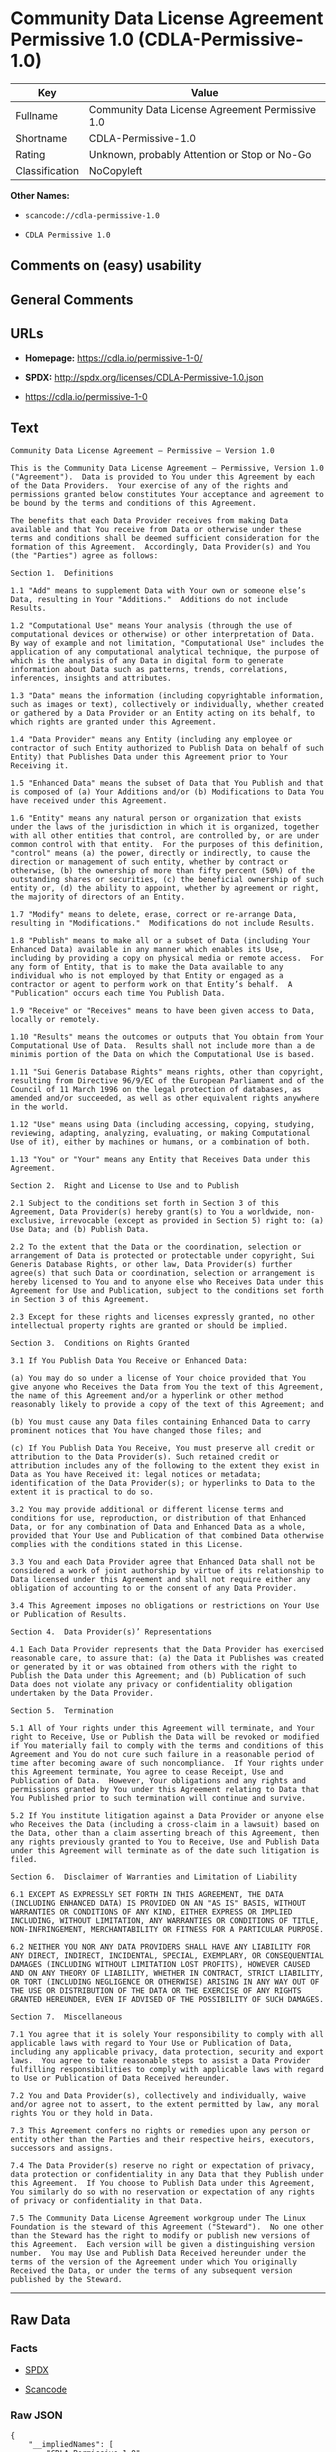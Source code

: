 * Community Data License Agreement Permissive 1.0 (CDLA-Permissive-1.0)

| Key              | Value                                             |
|------------------+---------------------------------------------------|
| Fullname         | Community Data License Agreement Permissive 1.0   |
| Shortname        | CDLA-Permissive-1.0                               |
| Rating           | Unknown, probably Attention or Stop or No-Go      |
| Classification   | NoCopyleft                                        |

*Other Names:*

- =scancode://cdla-permissive-1.0=

- =CDLA Permissive 1.0=

** Comments on (easy) usability

** General Comments

** URLs

- *Homepage:* https://cdla.io/permissive-1-0/

- *SPDX:* http://spdx.org/licenses/CDLA-Permissive-1.0.json

- https://cdla.io/permissive-1-0

** Text

#+BEGIN_EXAMPLE
  Community Data License Agreement – Permissive – Version 1.0

  This is the Community Data License Agreement – Permissive, Version 1.0 ("Agreement").  Data is provided to You under this Agreement by each of the Data Providers.  Your exercise of any of the rights and permissions granted below constitutes Your acceptance and agreement to be bound by the terms and conditions of this Agreement.

  The benefits that each Data Provider receives from making Data available and that You receive from Data or otherwise under these terms and conditions shall be deemed sufficient consideration for the formation of this Agreement.  Accordingly, Data Provider(s) and You (the "Parties") agree as follows:

  Section 1.  Definitions

  1.1 "Add" means to supplement Data with Your own or someone else’s Data, resulting in Your "Additions."  Additions do not include Results.

  1.2 "Computational Use" means Your analysis (through the use of computational devices or otherwise) or other interpretation of Data.  By way of example and not limitation, "Computational Use" includes the application of any computational analytical technique, the purpose of which is the analysis of any Data in digital form to generate information about Data such as patterns, trends, correlations, inferences, insights and attributes.

  1.3 "Data" means the information (including copyrightable information, such as images or text), collectively or individually, whether created or gathered by a Data Provider or an Entity acting on its behalf, to which rights are granted under this Agreement.

  1.4 "Data Provider" means any Entity (including any employee or contractor of such Entity authorized to Publish Data on behalf of such Entity) that Publishes Data under this Agreement prior to Your Receiving it.

  1.5 "Enhanced Data" means the subset of Data that You Publish and that is composed of (a) Your Additions and/or (b) Modifications to Data You have received under this Agreement.

  1.6 "Entity" means any natural person or organization that exists under the laws of the jurisdiction in which it is organized, together with all other entities that control, are controlled by, or are under common control with that entity.  For the purposes of this definition, "control" means (a) the power, directly or indirectly, to cause the direction or management of such entity, whether by contract or otherwise, (b) the ownership of more than fifty percent (50%) of the outstanding shares or securities, (c) the beneficial ownership of such entity or, (d) the ability to appoint, whether by agreement or right, the majority of directors of an Entity.

  1.7 "Modify" means to delete, erase, correct or re-arrange Data, resulting in "Modifications."  Modifications do not include Results.

  1.8 "Publish" means to make all or a subset of Data (including Your Enhanced Data) available in any manner which enables its Use, including by providing a copy on physical media or remote access.  For any form of Entity, that is to make the Data available to any individual who is not employed by that Entity or engaged as a contractor or agent to perform work on that Entity’s behalf.  A "Publication" occurs each time You Publish Data.

  1.9 "Receive" or "Receives" means to have been given access to Data, locally or remotely.

  1.10 "Results" means the outcomes or outputs that You obtain from Your Computational Use of Data.  Results shall not include more than a de minimis portion of the Data on which the Computational Use is based.

  1.11 "Sui Generis Database Rights" means rights, other than copyright, resulting from Directive 96/9/EC of the European Parliament and of the Council of 11 March 1996 on the legal protection of databases, as amended and/or succeeded, as well as other equivalent rights anywhere in the world.

  1.12 "Use" means using Data (including accessing, copying, studying, reviewing, adapting, analyzing, evaluating, or making Computational Use of it), either by machines or humans, or a combination of both.

  1.13 "You" or "Your" means any Entity that Receives Data under this Agreement.

  Section 2.  Right and License to Use and to Publish

  2.1 Subject to the conditions set forth in Section 3 of this Agreement, Data Provider(s) hereby grant(s) to You a worldwide, non-exclusive, irrevocable (except as provided in Section 5) right to: (a) Use Data; and (b) Publish Data.

  2.2 To the extent that the Data or the coordination, selection or arrangement of Data is protected or protectable under copyright, Sui Generis Database Rights, or other law, Data Provider(s) further agree(s) that such Data or coordination, selection or arrangement is hereby licensed to You and to anyone else who Receives Data under this Agreement for Use and Publication, subject to the conditions set forth in Section 3 of this Agreement.

  2.3 Except for these rights and licenses expressly granted, no other intellectual property rights are granted or should be implied.

  Section 3.  Conditions on Rights Granted

  3.1 If You Publish Data You Receive or Enhanced Data:

  (a) You may do so under a license of Your choice provided that You give anyone who Receives the Data from You the text of this Agreement, the name of this Agreement and/or a hyperlink or other method reasonably likely to provide a copy of the text of this Agreement; and

  (b) You must cause any Data files containing Enhanced Data to carry prominent notices that You have changed those files; and

  (c) If You Publish Data You Receive, You must preserve all credit or attribution to the Data Provider(s). Such retained credit or attribution includes any of the following to the extent they exist in Data as You have Received it: legal notices or metadata; identification of the Data Provider(s); or hyperlinks to Data to the extent it is practical to do so.

  3.2 You may provide additional or different license terms and conditions for use, reproduction, or distribution of that Enhanced Data, or for any combination of Data and Enhanced Data as a whole, provided that Your Use and Publication of that combined Data otherwise complies with the conditions stated in this License.

  3.3 You and each Data Provider agree that Enhanced Data shall not be considered a work of joint authorship by virtue of its relationship to Data licensed under this Agreement and shall not require either any obligation of accounting to or the consent of any Data Provider.

  3.4 This Agreement imposes no obligations or restrictions on Your Use or Publication of Results.

  Section 4.  Data Provider(s)’ Representations

  4.1 Each Data Provider represents that the Data Provider has exercised reasonable care, to assure that: (a) the Data it Publishes was created or generated by it or was obtained from others with the right to Publish the Data under this Agreement; and (b) Publication of such Data does not violate any privacy or confidentiality obligation undertaken by the Data Provider.

  Section 5.  Termination

  5.1 All of Your rights under this Agreement will terminate, and Your right to Receive, Use or Publish the Data will be revoked or modified if You materially fail to comply with the terms and conditions of this Agreement and You do not cure such failure in a reasonable period of time after becoming aware of such noncompliance.  If Your rights under this Agreement terminate, You agree to cease Receipt, Use and Publication of Data.  However, Your obligations and any rights and permissions granted by You under this Agreement relating to Data that You Published prior to such termination will continue and survive.

  5.2 If You institute litigation against a Data Provider or anyone else who Receives the Data (including a cross-claim in a lawsuit) based on the Data, other than a claim asserting breach of this Agreement, then any rights previously granted to You to Receive, Use and Publish Data under this Agreement will terminate as of the date such litigation is filed.

  Section 6.  Disclaimer of Warranties and Limitation of Liability

  6.1 EXCEPT AS EXPRESSLY SET FORTH IN THIS AGREEMENT, THE DATA (INCLUDING ENHANCED DATA) IS PROVIDED ON AN "AS IS" BASIS, WITHOUT WARRANTIES OR CONDITIONS OF ANY KIND, EITHER EXPRESS OR IMPLIED INCLUDING, WITHOUT LIMITATION, ANY WARRANTIES OR CONDITIONS OF TITLE, NON-INFRINGEMENT, MERCHANTABILITY OR FITNESS FOR A PARTICULAR PURPOSE.

  6.2 NEITHER YOU NOR ANY DATA PROVIDERS SHALL HAVE ANY LIABILITY FOR ANY DIRECT, INDIRECT, INCIDENTAL, SPECIAL, EXEMPLARY, OR CONSEQUENTIAL DAMAGES (INCLUDING WITHOUT LIMITATION LOST PROFITS), HOWEVER CAUSED AND ON ANY THEORY OF LIABILITY, WHETHER IN CONTRACT, STRICT LIABILITY, OR TORT (INCLUDING NEGLIGENCE OR OTHERWISE) ARISING IN ANY WAY OUT OF THE USE OR DISTRIBUTION OF THE DATA OR THE EXERCISE OF ANY RIGHTS GRANTED HEREUNDER, EVEN IF ADVISED OF THE POSSIBILITY OF SUCH DAMAGES.

  Section 7.  Miscellaneous

  7.1 You agree that it is solely Your responsibility to comply with all applicable laws with regard to Your Use or Publication of Data, including any applicable privacy, data protection, security and export laws.  You agree to take reasonable steps to assist a Data Provider fulfilling responsibilities to comply with applicable laws with regard to Use or Publication of Data Received hereunder.

  7.2 You and Data Provider(s), collectively and individually, waive and/or agree not to assert, to the extent permitted by law, any moral rights You or they hold in Data.

  7.3 This Agreement confers no rights or remedies upon any person or entity other than the Parties and their respective heirs, executors, successors and assigns.

  7.4 The Data Provider(s) reserve no right or expectation of privacy, data protection or confidentiality in any Data that they Publish under this Agreement.  If You choose to Publish Data under this Agreement, You similarly do so with no reservation or expectation of any rights of privacy or confidentiality in that Data.

  7.5 The Community Data License Agreement workgroup under The Linux Foundation is the steward of this Agreement ("Steward").  No one other than the Steward has the right to modify or publish new versions of this Agreement.  Each version will be given a distinguishing version number.  You may Use and Publish Data Received hereunder under the terms of the version of the Agreement under which You originally Received the Data, or under the terms of any subsequent version published by the Steward.
#+END_EXAMPLE

--------------

** Raw Data

*** Facts

- [[https://spdx.org/licenses/CDLA-Permissive-1.0.html][SPDX]]

- [[https://github.com/nexB/scancode-toolkit/blob/develop/src/licensedcode/data/licenses/cdla-permissive-1.0.yml][Scancode]]

*** Raw JSON

#+BEGIN_EXAMPLE
  {
      "__impliedNames": [
          "CDLA-Permissive-1.0",
          "Community Data License Agreement Permissive 1.0",
          "scancode://cdla-permissive-1.0",
          "CDLA Permissive 1.0"
      ],
      "__impliedId": "CDLA-Permissive-1.0",
      "facts": {
          "SPDX": {
              "isSPDXLicenseDeprecated": false,
              "spdxFullName": "Community Data License Agreement Permissive 1.0",
              "spdxDetailsURL": "http://spdx.org/licenses/CDLA-Permissive-1.0.json",
              "_sourceURL": "https://spdx.org/licenses/CDLA-Permissive-1.0.html",
              "spdxLicIsOSIApproved": false,
              "spdxSeeAlso": [
                  "https://cdla.io/permissive-1-0"
              ],
              "_implications": {
                  "__impliedNames": [
                      "CDLA-Permissive-1.0",
                      "Community Data License Agreement Permissive 1.0"
                  ],
                  "__impliedId": "CDLA-Permissive-1.0",
                  "__isOsiApproved": false,
                  "__impliedURLs": [
                      [
                          "SPDX",
                          "http://spdx.org/licenses/CDLA-Permissive-1.0.json"
                      ],
                      [
                          null,
                          "https://cdla.io/permissive-1-0"
                      ]
                  ]
              },
              "spdxLicenseId": "CDLA-Permissive-1.0"
          },
          "Scancode": {
              "otherUrls": [
                  "https://cdla.io/permissive-1-0"
              ],
              "homepageUrl": "https://cdla.io/permissive-1-0/",
              "shortName": "CDLA Permissive 1.0",
              "textUrls": null,
              "text": "Community Data License Agreement Ã¢ÂÂ Permissive Ã¢ÂÂ Version 1.0\n\nThis is the Community Data License Agreement Ã¢ÂÂ Permissive, Version 1.0 (\"Agreement\").  Data is provided to You under this Agreement by each of the Data Providers.  Your exercise of any of the rights and permissions granted below constitutes Your acceptance and agreement to be bound by the terms and conditions of this Agreement.\n\nThe benefits that each Data Provider receives from making Data available and that You receive from Data or otherwise under these terms and conditions shall be deemed sufficient consideration for the formation of this Agreement.  Accordingly, Data Provider(s) and You (the \"Parties\") agree as follows:\n\nSection 1.  Definitions\n\n1.1 \"Add\" means to supplement Data with Your own or someone elseÃ¢ÂÂs Data, resulting in Your \"Additions.\"  Additions do not include Results.\n\n1.2 \"Computational Use\" means Your analysis (through the use of computational devices or otherwise) or other interpretation of Data.  By way of example and not limitation, \"Computational Use\" includes the application of any computational analytical technique, the purpose of which is the analysis of any Data in digital form to generate information about Data such as patterns, trends, correlations, inferences, insights and attributes.\n\n1.3 \"Data\" means the information (including copyrightable information, such as images or text), collectively or individually, whether created or gathered by a Data Provider or an Entity acting on its behalf, to which rights are granted under this Agreement.\n\n1.4 \"Data Provider\" means any Entity (including any employee or contractor of such Entity authorized to Publish Data on behalf of such Entity) that Publishes Data under this Agreement prior to Your Receiving it.\n\n1.5 \"Enhanced Data\" means the subset of Data that You Publish and that is composed of (a) Your Additions and/or (b) Modifications to Data You have received under this Agreement.\n\n1.6 \"Entity\" means any natural person or organization that exists under the laws of the jurisdiction in which it is organized, together with all other entities that control, are controlled by, or are under common control with that entity.  For the purposes of this definition, \"control\" means (a) the power, directly or indirectly, to cause the direction or management of such entity, whether by contract or otherwise, (b) the ownership of more than fifty percent (50%) of the outstanding shares or securities, (c) the beneficial ownership of such entity or, (d) the ability to appoint, whether by agreement or right, the majority of directors of an Entity.\n\n1.7 \"Modify\" means to delete, erase, correct or re-arrange Data, resulting in \"Modifications.\"  Modifications do not include Results.\n\n1.8 \"Publish\" means to make all or a subset of Data (including Your Enhanced Data) available in any manner which enables its Use, including by providing a copy on physical media or remote access.  For any form of Entity, that is to make the Data available to any individual who is not employed by that Entity or engaged as a contractor or agent to perform work on that EntityÃ¢ÂÂs behalf.  A \"Publication\" occurs each time You Publish Data.\n\n1.9 \"Receive\" or \"Receives\" means to have been given access to Data, locally or remotely.\n\n1.10 \"Results\" means the outcomes or outputs that You obtain from Your Computational Use of Data.  Results shall not include more than a de minimis portion of the Data on which the Computational Use is based.\n\n1.11 \"Sui Generis Database Rights\" means rights, other than copyright, resulting from Directive 96/9/EC of the European Parliament and of the Council of 11 March 1996 on the legal protection of databases, as amended and/or succeeded, as well as other equivalent rights anywhere in the world.\n\n1.12 \"Use\" means using Data (including accessing, copying, studying, reviewing, adapting, analyzing, evaluating, or making Computational Use of it), either by machines or humans, or a combination of both.\n\n1.13 \"You\" or \"Your\" means any Entity that Receives Data under this Agreement.\n\nSection 2.  Right and License to Use and to Publish\n\n2.1 Subject to the conditions set forth in Section 3 of this Agreement, Data Provider(s) hereby grant(s) to You a worldwide, non-exclusive, irrevocable (except as provided in Section 5) right to: (a) Use Data; and (b) Publish Data.\n\n2.2 To the extent that the Data or the coordination, selection or arrangement of Data is protected or protectable under copyright, Sui Generis Database Rights, or other law, Data Provider(s) further agree(s) that such Data or coordination, selection or arrangement is hereby licensed to You and to anyone else who Receives Data under this Agreement for Use and Publication, subject to the conditions set forth in Section 3 of this Agreement.\n\n2.3 Except for these rights and licenses expressly granted, no other intellectual property rights are granted or should be implied.\n\nSection 3.  Conditions on Rights Granted\n\n3.1 If You Publish Data You Receive or Enhanced Data:\n\n(a) You may do so under a license of Your choice provided that You give anyone who Receives the Data from You the text of this Agreement, the name of this Agreement and/or a hyperlink or other method reasonably likely to provide a copy of the text of this Agreement; and\n\n(b) You must cause any Data files containing Enhanced Data to carry prominent notices that You have changed those files; and\n\n(c) If You Publish Data You Receive, You must preserve all credit or attribution to the Data Provider(s). Such retained credit or attribution includes any of the following to the extent they exist in Data as You have Received it: legal notices or metadata; identification of the Data Provider(s); or hyperlinks to Data to the extent it is practical to do so.\n\n3.2 You may provide additional or different license terms and conditions for use, reproduction, or distribution of that Enhanced Data, or for any combination of Data and Enhanced Data as a whole, provided that Your Use and Publication of that combined Data otherwise complies with the conditions stated in this License.\n\n3.3 You and each Data Provider agree that Enhanced Data shall not be considered a work of joint authorship by virtue of its relationship to Data licensed under this Agreement and shall not require either any obligation of accounting to or the consent of any Data Provider.\n\n3.4 This Agreement imposes no obligations or restrictions on Your Use or Publication of Results.\n\nSection 4.  Data Provider(s)Ã¢ÂÂ Representations\n\n4.1 Each Data Provider represents that the Data Provider has exercised reasonable care, to assure that: (a) the Data it Publishes was created or generated by it or was obtained from others with the right to Publish the Data under this Agreement; and (b) Publication of such Data does not violate any privacy or confidentiality obligation undertaken by the Data Provider.\n\nSection 5.  Termination\n\n5.1 All of Your rights under this Agreement will terminate, and Your right to Receive, Use or Publish the Data will be revoked or modified if You materially fail to comply with the terms and conditions of this Agreement and You do not cure such failure in a reasonable period of time after becoming aware of such noncompliance.  If Your rights under this Agreement terminate, You agree to cease Receipt, Use and Publication of Data.  However, Your obligations and any rights and permissions granted by You under this Agreement relating to Data that You Published prior to such termination will continue and survive.\n\n5.2 If You institute litigation against a Data Provider or anyone else who Receives the Data (including a cross-claim in a lawsuit) based on the Data, other than a claim asserting breach of this Agreement, then any rights previously granted to You to Receive, Use and Publish Data under this Agreement will terminate as of the date such litigation is filed.\n\nSection 6.  Disclaimer of Warranties and Limitation of Liability\n\n6.1 EXCEPT AS EXPRESSLY SET FORTH IN THIS AGREEMENT, THE DATA (INCLUDING ENHANCED DATA) IS PROVIDED ON AN \"AS IS\" BASIS, WITHOUT WARRANTIES OR CONDITIONS OF ANY KIND, EITHER EXPRESS OR IMPLIED INCLUDING, WITHOUT LIMITATION, ANY WARRANTIES OR CONDITIONS OF TITLE, NON-INFRINGEMENT, MERCHANTABILITY OR FITNESS FOR A PARTICULAR PURPOSE.\n\n6.2 NEITHER YOU NOR ANY DATA PROVIDERS SHALL HAVE ANY LIABILITY FOR ANY DIRECT, INDIRECT, INCIDENTAL, SPECIAL, EXEMPLARY, OR CONSEQUENTIAL DAMAGES (INCLUDING WITHOUT LIMITATION LOST PROFITS), HOWEVER CAUSED AND ON ANY THEORY OF LIABILITY, WHETHER IN CONTRACT, STRICT LIABILITY, OR TORT (INCLUDING NEGLIGENCE OR OTHERWISE) ARISING IN ANY WAY OUT OF THE USE OR DISTRIBUTION OF THE DATA OR THE EXERCISE OF ANY RIGHTS GRANTED HEREUNDER, EVEN IF ADVISED OF THE POSSIBILITY OF SUCH DAMAGES.\n\nSection 7.  Miscellaneous\n\n7.1 You agree that it is solely Your responsibility to comply with all applicable laws with regard to Your Use or Publication of Data, including any applicable privacy, data protection, security and export laws.  You agree to take reasonable steps to assist a Data Provider fulfilling responsibilities to comply with applicable laws with regard to Use or Publication of Data Received hereunder.\n\n7.2 You and Data Provider(s), collectively and individually, waive and/or agree not to assert, to the extent permitted by law, any moral rights You or they hold in Data.\n\n7.3 This Agreement confers no rights or remedies upon any person or entity other than the Parties and their respective heirs, executors, successors and assigns.\n\n7.4 The Data Provider(s) reserve no right or expectation of privacy, data protection or confidentiality in any Data that they Publish under this Agreement.  If You choose to Publish Data under this Agreement, You similarly do so with no reservation or expectation of any rights of privacy or confidentiality in that Data.\n\n7.5 The Community Data License Agreement workgroup under The Linux Foundation is the steward of this Agreement (\"Steward\").  No one other than the Steward has the right to modify or publish new versions of this Agreement.  Each version will be given a distinguishing version number.  You may Use and Publish Data Received hereunder under the terms of the version of the Agreement under which You originally Received the Data, or under the terms of any subsequent version published by the Steward.",
              "category": "Permissive",
              "osiUrl": null,
              "owner": "Linux Foundation",
              "_sourceURL": "https://github.com/nexB/scancode-toolkit/blob/develop/src/licensedcode/data/licenses/cdla-permissive-1.0.yml",
              "key": "cdla-permissive-1.0",
              "name": "Community Data License Agreement Permissive 1.0",
              "spdxId": "CDLA-Permissive-1.0",
              "notes": null,
              "_implications": {
                  "__impliedNames": [
                      "scancode://cdla-permissive-1.0",
                      "CDLA Permissive 1.0",
                      "CDLA-Permissive-1.0"
                  ],
                  "__impliedId": "CDLA-Permissive-1.0",
                  "__impliedCopyleft": [
                      [
                          "Scancode",
                          "NoCopyleft"
                      ]
                  ],
                  "__calculatedCopyleft": "NoCopyleft",
                  "__impliedText": "Community Data License Agreement â Permissive â Version 1.0\n\nThis is the Community Data License Agreement â Permissive, Version 1.0 (\"Agreement\").  Data is provided to You under this Agreement by each of the Data Providers.  Your exercise of any of the rights and permissions granted below constitutes Your acceptance and agreement to be bound by the terms and conditions of this Agreement.\n\nThe benefits that each Data Provider receives from making Data available and that You receive from Data or otherwise under these terms and conditions shall be deemed sufficient consideration for the formation of this Agreement.  Accordingly, Data Provider(s) and You (the \"Parties\") agree as follows:\n\nSection 1.  Definitions\n\n1.1 \"Add\" means to supplement Data with Your own or someone elseâs Data, resulting in Your \"Additions.\"  Additions do not include Results.\n\n1.2 \"Computational Use\" means Your analysis (through the use of computational devices or otherwise) or other interpretation of Data.  By way of example and not limitation, \"Computational Use\" includes the application of any computational analytical technique, the purpose of which is the analysis of any Data in digital form to generate information about Data such as patterns, trends, correlations, inferences, insights and attributes.\n\n1.3 \"Data\" means the information (including copyrightable information, such as images or text), collectively or individually, whether created or gathered by a Data Provider or an Entity acting on its behalf, to which rights are granted under this Agreement.\n\n1.4 \"Data Provider\" means any Entity (including any employee or contractor of such Entity authorized to Publish Data on behalf of such Entity) that Publishes Data under this Agreement prior to Your Receiving it.\n\n1.5 \"Enhanced Data\" means the subset of Data that You Publish and that is composed of (a) Your Additions and/or (b) Modifications to Data You have received under this Agreement.\n\n1.6 \"Entity\" means any natural person or organization that exists under the laws of the jurisdiction in which it is organized, together with all other entities that control, are controlled by, or are under common control with that entity.  For the purposes of this definition, \"control\" means (a) the power, directly or indirectly, to cause the direction or management of such entity, whether by contract or otherwise, (b) the ownership of more than fifty percent (50%) of the outstanding shares or securities, (c) the beneficial ownership of such entity or, (d) the ability to appoint, whether by agreement or right, the majority of directors of an Entity.\n\n1.7 \"Modify\" means to delete, erase, correct or re-arrange Data, resulting in \"Modifications.\"  Modifications do not include Results.\n\n1.8 \"Publish\" means to make all or a subset of Data (including Your Enhanced Data) available in any manner which enables its Use, including by providing a copy on physical media or remote access.  For any form of Entity, that is to make the Data available to any individual who is not employed by that Entity or engaged as a contractor or agent to perform work on that Entityâs behalf.  A \"Publication\" occurs each time You Publish Data.\n\n1.9 \"Receive\" or \"Receives\" means to have been given access to Data, locally or remotely.\n\n1.10 \"Results\" means the outcomes or outputs that You obtain from Your Computational Use of Data.  Results shall not include more than a de minimis portion of the Data on which the Computational Use is based.\n\n1.11 \"Sui Generis Database Rights\" means rights, other than copyright, resulting from Directive 96/9/EC of the European Parliament and of the Council of 11 March 1996 on the legal protection of databases, as amended and/or succeeded, as well as other equivalent rights anywhere in the world.\n\n1.12 \"Use\" means using Data (including accessing, copying, studying, reviewing, adapting, analyzing, evaluating, or making Computational Use of it), either by machines or humans, or a combination of both.\n\n1.13 \"You\" or \"Your\" means any Entity that Receives Data under this Agreement.\n\nSection 2.  Right and License to Use and to Publish\n\n2.1 Subject to the conditions set forth in Section 3 of this Agreement, Data Provider(s) hereby grant(s) to You a worldwide, non-exclusive, irrevocable (except as provided in Section 5) right to: (a) Use Data; and (b) Publish Data.\n\n2.2 To the extent that the Data or the coordination, selection or arrangement of Data is protected or protectable under copyright, Sui Generis Database Rights, or other law, Data Provider(s) further agree(s) that such Data or coordination, selection or arrangement is hereby licensed to You and to anyone else who Receives Data under this Agreement for Use and Publication, subject to the conditions set forth in Section 3 of this Agreement.\n\n2.3 Except for these rights and licenses expressly granted, no other intellectual property rights are granted or should be implied.\n\nSection 3.  Conditions on Rights Granted\n\n3.1 If You Publish Data You Receive or Enhanced Data:\n\n(a) You may do so under a license of Your choice provided that You give anyone who Receives the Data from You the text of this Agreement, the name of this Agreement and/or a hyperlink or other method reasonably likely to provide a copy of the text of this Agreement; and\n\n(b) You must cause any Data files containing Enhanced Data to carry prominent notices that You have changed those files; and\n\n(c) If You Publish Data You Receive, You must preserve all credit or attribution to the Data Provider(s). Such retained credit or attribution includes any of the following to the extent they exist in Data as You have Received it: legal notices or metadata; identification of the Data Provider(s); or hyperlinks to Data to the extent it is practical to do so.\n\n3.2 You may provide additional or different license terms and conditions for use, reproduction, or distribution of that Enhanced Data, or for any combination of Data and Enhanced Data as a whole, provided that Your Use and Publication of that combined Data otherwise complies with the conditions stated in this License.\n\n3.3 You and each Data Provider agree that Enhanced Data shall not be considered a work of joint authorship by virtue of its relationship to Data licensed under this Agreement and shall not require either any obligation of accounting to or the consent of any Data Provider.\n\n3.4 This Agreement imposes no obligations or restrictions on Your Use or Publication of Results.\n\nSection 4.  Data Provider(s)â Representations\n\n4.1 Each Data Provider represents that the Data Provider has exercised reasonable care, to assure that: (a) the Data it Publishes was created or generated by it or was obtained from others with the right to Publish the Data under this Agreement; and (b) Publication of such Data does not violate any privacy or confidentiality obligation undertaken by the Data Provider.\n\nSection 5.  Termination\n\n5.1 All of Your rights under this Agreement will terminate, and Your right to Receive, Use or Publish the Data will be revoked or modified if You materially fail to comply with the terms and conditions of this Agreement and You do not cure such failure in a reasonable period of time after becoming aware of such noncompliance.  If Your rights under this Agreement terminate, You agree to cease Receipt, Use and Publication of Data.  However, Your obligations and any rights and permissions granted by You under this Agreement relating to Data that You Published prior to such termination will continue and survive.\n\n5.2 If You institute litigation against a Data Provider or anyone else who Receives the Data (including a cross-claim in a lawsuit) based on the Data, other than a claim asserting breach of this Agreement, then any rights previously granted to You to Receive, Use and Publish Data under this Agreement will terminate as of the date such litigation is filed.\n\nSection 6.  Disclaimer of Warranties and Limitation of Liability\n\n6.1 EXCEPT AS EXPRESSLY SET FORTH IN THIS AGREEMENT, THE DATA (INCLUDING ENHANCED DATA) IS PROVIDED ON AN \"AS IS\" BASIS, WITHOUT WARRANTIES OR CONDITIONS OF ANY KIND, EITHER EXPRESS OR IMPLIED INCLUDING, WITHOUT LIMITATION, ANY WARRANTIES OR CONDITIONS OF TITLE, NON-INFRINGEMENT, MERCHANTABILITY OR FITNESS FOR A PARTICULAR PURPOSE.\n\n6.2 NEITHER YOU NOR ANY DATA PROVIDERS SHALL HAVE ANY LIABILITY FOR ANY DIRECT, INDIRECT, INCIDENTAL, SPECIAL, EXEMPLARY, OR CONSEQUENTIAL DAMAGES (INCLUDING WITHOUT LIMITATION LOST PROFITS), HOWEVER CAUSED AND ON ANY THEORY OF LIABILITY, WHETHER IN CONTRACT, STRICT LIABILITY, OR TORT (INCLUDING NEGLIGENCE OR OTHERWISE) ARISING IN ANY WAY OUT OF THE USE OR DISTRIBUTION OF THE DATA OR THE EXERCISE OF ANY RIGHTS GRANTED HEREUNDER, EVEN IF ADVISED OF THE POSSIBILITY OF SUCH DAMAGES.\n\nSection 7.  Miscellaneous\n\n7.1 You agree that it is solely Your responsibility to comply with all applicable laws with regard to Your Use or Publication of Data, including any applicable privacy, data protection, security and export laws.  You agree to take reasonable steps to assist a Data Provider fulfilling responsibilities to comply with applicable laws with regard to Use or Publication of Data Received hereunder.\n\n7.2 You and Data Provider(s), collectively and individually, waive and/or agree not to assert, to the extent permitted by law, any moral rights You or they hold in Data.\n\n7.3 This Agreement confers no rights or remedies upon any person or entity other than the Parties and their respective heirs, executors, successors and assigns.\n\n7.4 The Data Provider(s) reserve no right or expectation of privacy, data protection or confidentiality in any Data that they Publish under this Agreement.  If You choose to Publish Data under this Agreement, You similarly do so with no reservation or expectation of any rights of privacy or confidentiality in that Data.\n\n7.5 The Community Data License Agreement workgroup under The Linux Foundation is the steward of this Agreement (\"Steward\").  No one other than the Steward has the right to modify or publish new versions of this Agreement.  Each version will be given a distinguishing version number.  You may Use and Publish Data Received hereunder under the terms of the version of the Agreement under which You originally Received the Data, or under the terms of any subsequent version published by the Steward.",
                  "__impliedURLs": [
                      [
                          "Homepage",
                          "https://cdla.io/permissive-1-0/"
                      ],
                      [
                          null,
                          "https://cdla.io/permissive-1-0"
                      ]
                  ]
              }
          }
      },
      "__impliedCopyleft": [
          [
              "Scancode",
              "NoCopyleft"
          ]
      ],
      "__calculatedCopyleft": "NoCopyleft",
      "__isOsiApproved": false,
      "__impliedText": "Community Data License Agreement â Permissive â Version 1.0\n\nThis is the Community Data License Agreement â Permissive, Version 1.0 (\"Agreement\").  Data is provided to You under this Agreement by each of the Data Providers.  Your exercise of any of the rights and permissions granted below constitutes Your acceptance and agreement to be bound by the terms and conditions of this Agreement.\n\nThe benefits that each Data Provider receives from making Data available and that You receive from Data or otherwise under these terms and conditions shall be deemed sufficient consideration for the formation of this Agreement.  Accordingly, Data Provider(s) and You (the \"Parties\") agree as follows:\n\nSection 1.  Definitions\n\n1.1 \"Add\" means to supplement Data with Your own or someone elseâs Data, resulting in Your \"Additions.\"  Additions do not include Results.\n\n1.2 \"Computational Use\" means Your analysis (through the use of computational devices or otherwise) or other interpretation of Data.  By way of example and not limitation, \"Computational Use\" includes the application of any computational analytical technique, the purpose of which is the analysis of any Data in digital form to generate information about Data such as patterns, trends, correlations, inferences, insights and attributes.\n\n1.3 \"Data\" means the information (including copyrightable information, such as images or text), collectively or individually, whether created or gathered by a Data Provider or an Entity acting on its behalf, to which rights are granted under this Agreement.\n\n1.4 \"Data Provider\" means any Entity (including any employee or contractor of such Entity authorized to Publish Data on behalf of such Entity) that Publishes Data under this Agreement prior to Your Receiving it.\n\n1.5 \"Enhanced Data\" means the subset of Data that You Publish and that is composed of (a) Your Additions and/or (b) Modifications to Data You have received under this Agreement.\n\n1.6 \"Entity\" means any natural person or organization that exists under the laws of the jurisdiction in which it is organized, together with all other entities that control, are controlled by, or are under common control with that entity.  For the purposes of this definition, \"control\" means (a) the power, directly or indirectly, to cause the direction or management of such entity, whether by contract or otherwise, (b) the ownership of more than fifty percent (50%) of the outstanding shares or securities, (c) the beneficial ownership of such entity or, (d) the ability to appoint, whether by agreement or right, the majority of directors of an Entity.\n\n1.7 \"Modify\" means to delete, erase, correct or re-arrange Data, resulting in \"Modifications.\"  Modifications do not include Results.\n\n1.8 \"Publish\" means to make all or a subset of Data (including Your Enhanced Data) available in any manner which enables its Use, including by providing a copy on physical media or remote access.  For any form of Entity, that is to make the Data available to any individual who is not employed by that Entity or engaged as a contractor or agent to perform work on that Entityâs behalf.  A \"Publication\" occurs each time You Publish Data.\n\n1.9 \"Receive\" or \"Receives\" means to have been given access to Data, locally or remotely.\n\n1.10 \"Results\" means the outcomes or outputs that You obtain from Your Computational Use of Data.  Results shall not include more than a de minimis portion of the Data on which the Computational Use is based.\n\n1.11 \"Sui Generis Database Rights\" means rights, other than copyright, resulting from Directive 96/9/EC of the European Parliament and of the Council of 11 March 1996 on the legal protection of databases, as amended and/or succeeded, as well as other equivalent rights anywhere in the world.\n\n1.12 \"Use\" means using Data (including accessing, copying, studying, reviewing, adapting, analyzing, evaluating, or making Computational Use of it), either by machines or humans, or a combination of both.\n\n1.13 \"You\" or \"Your\" means any Entity that Receives Data under this Agreement.\n\nSection 2.  Right and License to Use and to Publish\n\n2.1 Subject to the conditions set forth in Section 3 of this Agreement, Data Provider(s) hereby grant(s) to You a worldwide, non-exclusive, irrevocable (except as provided in Section 5) right to: (a) Use Data; and (b) Publish Data.\n\n2.2 To the extent that the Data or the coordination, selection or arrangement of Data is protected or protectable under copyright, Sui Generis Database Rights, or other law, Data Provider(s) further agree(s) that such Data or coordination, selection or arrangement is hereby licensed to You and to anyone else who Receives Data under this Agreement for Use and Publication, subject to the conditions set forth in Section 3 of this Agreement.\n\n2.3 Except for these rights and licenses expressly granted, no other intellectual property rights are granted or should be implied.\n\nSection 3.  Conditions on Rights Granted\n\n3.1 If You Publish Data You Receive or Enhanced Data:\n\n(a) You may do so under a license of Your choice provided that You give anyone who Receives the Data from You the text of this Agreement, the name of this Agreement and/or a hyperlink or other method reasonably likely to provide a copy of the text of this Agreement; and\n\n(b) You must cause any Data files containing Enhanced Data to carry prominent notices that You have changed those files; and\n\n(c) If You Publish Data You Receive, You must preserve all credit or attribution to the Data Provider(s). Such retained credit or attribution includes any of the following to the extent they exist in Data as You have Received it: legal notices or metadata; identification of the Data Provider(s); or hyperlinks to Data to the extent it is practical to do so.\n\n3.2 You may provide additional or different license terms and conditions for use, reproduction, or distribution of that Enhanced Data, or for any combination of Data and Enhanced Data as a whole, provided that Your Use and Publication of that combined Data otherwise complies with the conditions stated in this License.\n\n3.3 You and each Data Provider agree that Enhanced Data shall not be considered a work of joint authorship by virtue of its relationship to Data licensed under this Agreement and shall not require either any obligation of accounting to or the consent of any Data Provider.\n\n3.4 This Agreement imposes no obligations or restrictions on Your Use or Publication of Results.\n\nSection 4.  Data Provider(s)â Representations\n\n4.1 Each Data Provider represents that the Data Provider has exercised reasonable care, to assure that: (a) the Data it Publishes was created or generated by it or was obtained from others with the right to Publish the Data under this Agreement; and (b) Publication of such Data does not violate any privacy or confidentiality obligation undertaken by the Data Provider.\n\nSection 5.  Termination\n\n5.1 All of Your rights under this Agreement will terminate, and Your right to Receive, Use or Publish the Data will be revoked or modified if You materially fail to comply with the terms and conditions of this Agreement and You do not cure such failure in a reasonable period of time after becoming aware of such noncompliance.  If Your rights under this Agreement terminate, You agree to cease Receipt, Use and Publication of Data.  However, Your obligations and any rights and permissions granted by You under this Agreement relating to Data that You Published prior to such termination will continue and survive.\n\n5.2 If You institute litigation against a Data Provider or anyone else who Receives the Data (including a cross-claim in a lawsuit) based on the Data, other than a claim asserting breach of this Agreement, then any rights previously granted to You to Receive, Use and Publish Data under this Agreement will terminate as of the date such litigation is filed.\n\nSection 6.  Disclaimer of Warranties and Limitation of Liability\n\n6.1 EXCEPT AS EXPRESSLY SET FORTH IN THIS AGREEMENT, THE DATA (INCLUDING ENHANCED DATA) IS PROVIDED ON AN \"AS IS\" BASIS, WITHOUT WARRANTIES OR CONDITIONS OF ANY KIND, EITHER EXPRESS OR IMPLIED INCLUDING, WITHOUT LIMITATION, ANY WARRANTIES OR CONDITIONS OF TITLE, NON-INFRINGEMENT, MERCHANTABILITY OR FITNESS FOR A PARTICULAR PURPOSE.\n\n6.2 NEITHER YOU NOR ANY DATA PROVIDERS SHALL HAVE ANY LIABILITY FOR ANY DIRECT, INDIRECT, INCIDENTAL, SPECIAL, EXEMPLARY, OR CONSEQUENTIAL DAMAGES (INCLUDING WITHOUT LIMITATION LOST PROFITS), HOWEVER CAUSED AND ON ANY THEORY OF LIABILITY, WHETHER IN CONTRACT, STRICT LIABILITY, OR TORT (INCLUDING NEGLIGENCE OR OTHERWISE) ARISING IN ANY WAY OUT OF THE USE OR DISTRIBUTION OF THE DATA OR THE EXERCISE OF ANY RIGHTS GRANTED HEREUNDER, EVEN IF ADVISED OF THE POSSIBILITY OF SUCH DAMAGES.\n\nSection 7.  Miscellaneous\n\n7.1 You agree that it is solely Your responsibility to comply with all applicable laws with regard to Your Use or Publication of Data, including any applicable privacy, data protection, security and export laws.  You agree to take reasonable steps to assist a Data Provider fulfilling responsibilities to comply with applicable laws with regard to Use or Publication of Data Received hereunder.\n\n7.2 You and Data Provider(s), collectively and individually, waive and/or agree not to assert, to the extent permitted by law, any moral rights You or they hold in Data.\n\n7.3 This Agreement confers no rights or remedies upon any person or entity other than the Parties and their respective heirs, executors, successors and assigns.\n\n7.4 The Data Provider(s) reserve no right or expectation of privacy, data protection or confidentiality in any Data that they Publish under this Agreement.  If You choose to Publish Data under this Agreement, You similarly do so with no reservation or expectation of any rights of privacy or confidentiality in that Data.\n\n7.5 The Community Data License Agreement workgroup under The Linux Foundation is the steward of this Agreement (\"Steward\").  No one other than the Steward has the right to modify or publish new versions of this Agreement.  Each version will be given a distinguishing version number.  You may Use and Publish Data Received hereunder under the terms of the version of the Agreement under which You originally Received the Data, or under the terms of any subsequent version published by the Steward.",
      "__impliedURLs": [
          [
              "SPDX",
              "http://spdx.org/licenses/CDLA-Permissive-1.0.json"
          ],
          [
              null,
              "https://cdla.io/permissive-1-0"
          ],
          [
              "Homepage",
              "https://cdla.io/permissive-1-0/"
          ]
      ]
  }
#+END_EXAMPLE

--------------

** Dot Cluster Graph

[[../dot/CDLA-Permissive-1.0.svg]]